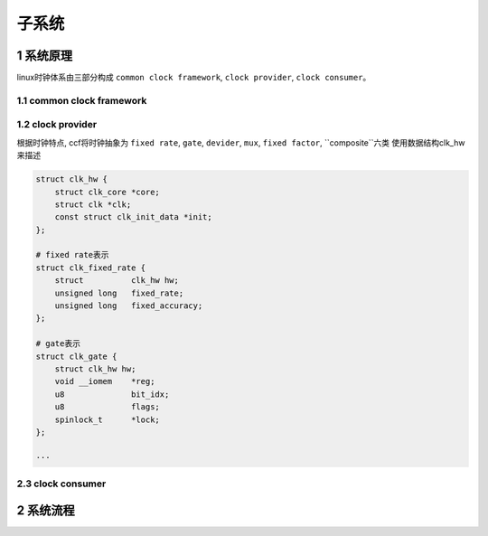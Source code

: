 子系统
===========

1 系统原理
------------

linux时钟体系由三部分构成 ``common clock framework``, ``clock provider``, ``clock consumer``。

.. image:: clock.jpg


1.1 common clock framework
****************************

1.2 clock provider
*********************

根据时钟特点, ccf将时钟抽象为 ``fixed rate``, ``gate``, ``devider``, ``mux``, ``fixed factor``, ``composite``六类
使用数据结构clk_hw来描述

.. code-block:: c

    struct clk_hw {
        struct clk_core *core;
        struct clk *clk;
        const struct clk_init_data *init;
    };

    # fixed rate表示
    struct clk_fixed_rate {
        struct		clk_hw hw;
        unsigned long	fixed_rate;
        unsigned long	fixed_accuracy;
    };

    # gate表示
    struct clk_gate {
        struct clk_hw hw;
        void __iomem	*reg;
        u8		bit_idx;
        u8		flags;
        spinlock_t	*lock;
    };

    ···
    

2.3 clock consumer
*********************

2 系统流程
------------
